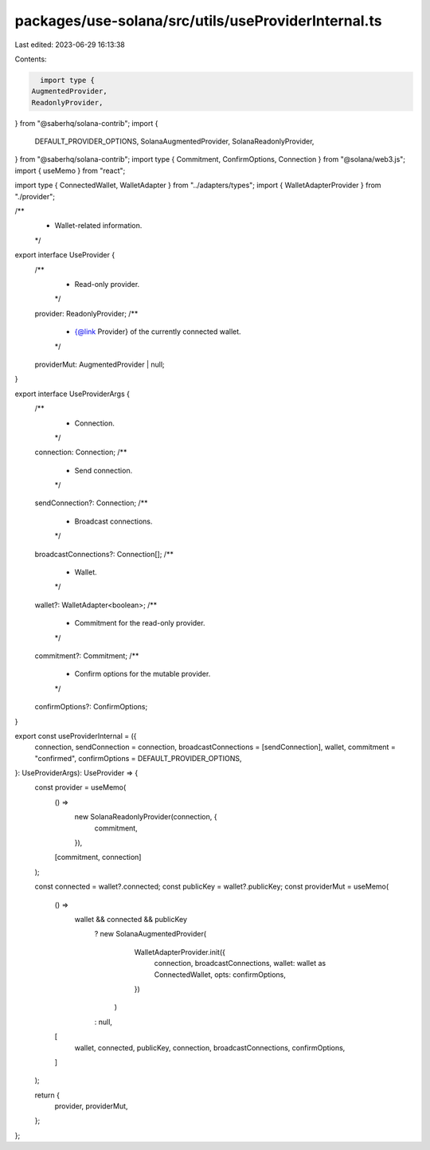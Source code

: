 packages/use-solana/src/utils/useProviderInternal.ts
====================================================

Last edited: 2023-06-29 16:13:38

Contents:

.. code-block:: ts

    import type {
  AugmentedProvider,
  ReadonlyProvider,
} from "@saberhq/solana-contrib";
import {
  DEFAULT_PROVIDER_OPTIONS,
  SolanaAugmentedProvider,
  SolanaReadonlyProvider,
} from "@saberhq/solana-contrib";
import type { Commitment, ConfirmOptions, Connection } from "@solana/web3.js";
import { useMemo } from "react";

import type { ConnectedWallet, WalletAdapter } from "../adapters/types";
import { WalletAdapterProvider } from "./provider";

/**
 * Wallet-related information.
 */
export interface UseProvider {
  /**
   * Read-only provider.
   */
  provider: ReadonlyProvider;
  /**
   * {@link Provider} of the currently connected wallet.
   */
  providerMut: AugmentedProvider | null;
}

export interface UseProviderArgs {
  /**
   * Connection.
   */
  connection: Connection;
  /**
   * Send connection.
   */
  sendConnection?: Connection;
  /**
   * Broadcast connections.
   */
  broadcastConnections?: Connection[];
  /**
   * Wallet.
   */
  wallet?: WalletAdapter<boolean>;
  /**
   * Commitment for the read-only provider.
   */
  commitment?: Commitment;
  /**
   * Confirm options for the mutable provider.
   */
  confirmOptions?: ConfirmOptions;
}

export const useProviderInternal = ({
  connection,
  sendConnection = connection,
  broadcastConnections = [sendConnection],
  wallet,
  commitment = "confirmed",
  confirmOptions = DEFAULT_PROVIDER_OPTIONS,
}: UseProviderArgs): UseProvider => {
  const provider = useMemo(
    () =>
      new SolanaReadonlyProvider(connection, {
        commitment,
      }),
    [commitment, connection]
  );

  const connected = wallet?.connected;
  const publicKey = wallet?.publicKey;
  const providerMut = useMemo(
    () =>
      wallet && connected && publicKey
        ? new SolanaAugmentedProvider(
            WalletAdapterProvider.init({
              connection,
              broadcastConnections,
              wallet: wallet as ConnectedWallet,
              opts: confirmOptions,
            })
          )
        : null,
    [
      wallet,
      connected,
      publicKey,
      connection,
      broadcastConnections,
      confirmOptions,
    ]
  );

  return {
    provider,
    providerMut,
  };
};


